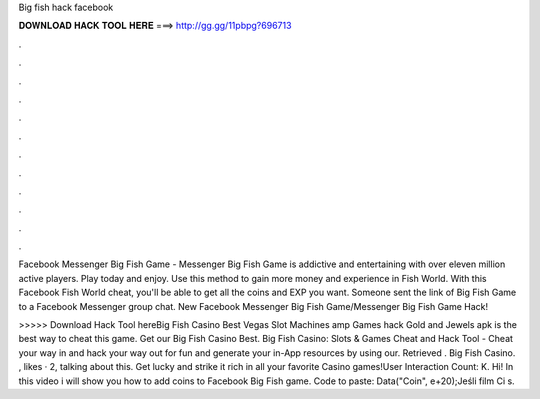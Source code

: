 Big fish hack facebook



𝐃𝐎𝐖𝐍𝐋𝐎𝐀𝐃 𝐇𝐀𝐂𝐊 𝐓𝐎𝐎𝐋 𝐇𝐄𝐑𝐄 ===> http://gg.gg/11pbpg?696713



.



.



.



.



.



.



.



.



.



.



.



.

Facebook Messenger Big Fish Game - Messenger Big Fish Game is addictive and entertaining with over eleven million active players. Play today and enjoy. Use this method to gain more money and experience in Fish World. With this Facebook Fish World cheat, you'll be able to get all the coins and EXP you want. Someone sent the link of Big Fish Game to a Facebook Messenger group chat. New Facebook Messenger Big Fish Game/Messenger Big Fish Game Hack!

>>>>> Download Hack Tool hereBig Fish Casino Best Vegas Slot Machines amp Games hack Gold and Jewels apk is the best way to cheat this game. Get our Big Fish Casino Best. Big Fish Casino: Slots & Games Cheat and Hack Tool - Cheat your way in and hack your way out for fun and generate your in-App resources by using our. Retrieved . Big Fish Casino. , likes · 2, talking about this. Get lucky and strike it rich in all your favorite Casino games!User Interaction Count: K. Hi! In this video i will show you how to add coins to Facebook Big Fish game. Code to paste: Data("Coin", e+20);Jeśli film Ci s.
